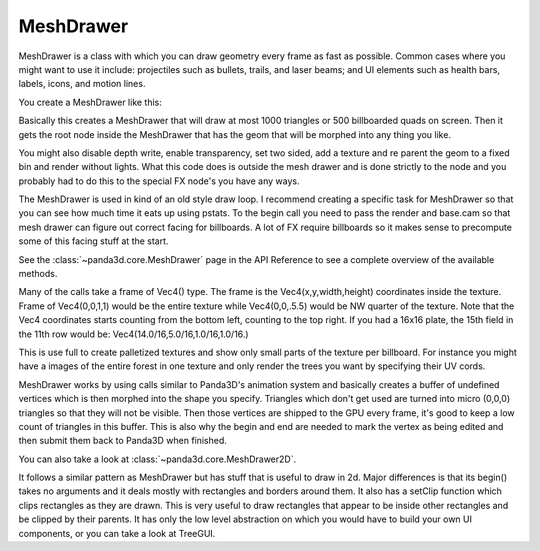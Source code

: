 .. _meshdrawer:

MeshDrawer
==========

MeshDrawer is a class with which you can draw geometry every frame as fast as
possible.  Common cases where you might want to use it include: projectiles such
as bullets, trails, and laser beams; and UI elements such as health bars,
labels, icons, and motion lines.

You create a MeshDrawer like this:

.. only:: python

   .. code-block:: python

      generator = MeshDrawer()
      generator.setBudget(1000)
      generatorNode = generator.getRoot()
      generatorNode.reparentTo(render)

.. only:: cpp

   .. code-block:: cpp

      #include "meshDrawer.h"
      ...
      MeshDrawer generator = MeshDrawer();
      generator.set_budget(1000);
      NodePath generatorNode = generator.get_root();
      generatorNode.reparent_to(window->get_render());

Basically this creates a MeshDrawer that will draw at most 1000 triangles or
500 billboarded quads on screen. Then it gets the root node inside the
MeshDrawer that has the geom that will be morphed into any thing you like.

You might also disable depth write, enable transparency, set two sided, add a
texture and re parent the geom to a fixed bin and render without lights. What
this code does is outside the mesh drawer and is done strictly to the node and
you probably had to do this to the special FX node's you have any ways.

.. only:: python

   .. code-block:: python

      generatorNode.setDepthWrite(False)
      generatorNode.setTransparency(True)
      generatorNode.setTwoSided(True)
      generatorNode.setTexture(loader.loadTexture("radarplate.png"))
      generatorNode.setBin("fixed",0)
      generatorNode.setLightOff(True)

.. only:: cpp

   .. code-block:: cpp

      generatorNode.set_depth_write(false);
      generatorNode.set_transparency(TransparencyAttrib::M_alpha);
      generatorNode.set_two_sided(true);
      generatorNode.set_texture(TexturePool::load_texture("radarplate.png"));
      generatorNode.set_bin("fixed",0);
      generatorNode.set_light_off();

The MeshDrawer is used in kind of an old style draw loop. I recommend creating
a specific task for MeshDrawer so that you can see how much time it eats up
using pstats. To the begin call you need to pass the render and base.cam so
that mesh drawer can figure out correct facing for billboards. A lot of FX
require billboards so it makes sense to precompute some of this facing stuff
at the start.

.. only:: python

   .. code-block:: python

      def drawtask(task):
          generator.begin(base.cam,render)

          ... your draw code ...

          generator.end()
          return task.cont

      taskMgr.add(drawtask, "meshdrawer task")

.. only:: cpp

   .. code-block:: cpp

      void drawTask() {
        // You'll need access to the window and the generator
        // Call this method in your update or use a task.
        generator.begin(window->get_camera_group(), window->get_render());

        ... your draw code ...

        generator.end()
      }

See the :class:`~panda3d.core.MeshDrawer` page in the API Reference to see a
complete overview of the available methods.

Many of the calls take a frame of Vec4() type. The frame is the
Vec4(x,y,width,height) coordinates inside the texture. Frame of Vec4(0,0,1,1)
would be the entire texture while Vec4(0,0,.5.5) would be NW quarter of the
texture. Note that the Vec4 coordinates starts counting from the bottom left,
counting to the top right. If you had a 16x16 plate, the 15th field in the
11th row would be: Vec4(14.0/16,5.0/16,1.0/16,1.0/16.)

This is use full to create palletized textures and show only small parts of
the texture per billboard. For instance you might have a images of the entire
forest in one texture and only render the trees you want by specifying their
UV cords.

MeshDrawer works by using calls similar to Panda3D's animation system and
basically creates a buffer of undefined vertices which is then morphed into
the shape you specify. Triangles which don't get used are turned into micro
(0,0,0) triangles so that they will not be visible. Then those vertices are
shipped to the GPU every frame, it's good to keep a low count of triangles in
this buffer. This is also why the begin and end are needed to mark the vertex
as being edited and then submit them back to Panda3D when finished.

You can also take a look at :class:`~panda3d.core.MeshDrawer2D`.

It follows a similar pattern as MeshDrawer but has stuff that is useful to
draw in 2d. Major differences is that its begin() takes no arguments and it
deals mostly with rectangles and borders around them. It also has a setClip
function which clips rectangles as they are drawn. This is very useful to draw
rectangles that appear to be inside other rectangles and be clipped by their
parents. It has only the low level abstraction on which you would have to
build your own UI components, or you can take a look at TreeGUI.
